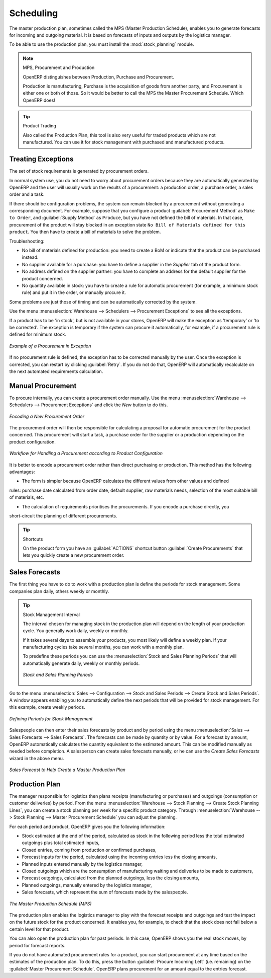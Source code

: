 .. index:: MPS
.. index:: Master Production Schedule
.. index:: Master Procurement Schedule

Scheduling
==========

The master production plan, sometimes called the MPS (Master Production Schedule), enables you to
generate forecasts for incoming and outgoing material. It is based on forecasts of inputs and outputs
by the logistics manager.

To be able to use the production plan, you must install the :mod:`stock_planning` module.


.. note:: MPS, Procurement and Production

   OpenERP distinguishes between Production, Purchase and Procurement.

   Production is manufacturing, Purchase is the acquisition of goods from another party,
   and Procurement is either one or both of those. So it would be better to call the
   MPS the Master Procurement Schedule. Which OpenERP does!

.. tip:: Product Trading

    Also called the Production Plan, this tool is also very useful for traded products which are not
    manufactured.
    You can use it for stock management with purchased and manufactured products.

Treating Exceptions
-------------------

The set of stock requirements is generated by procurement orders.

In normal system use, you do not need to worry about procurement orders because they are automatically
generated by OpenERP and the user will usually work on the results of a procurement: a production
order, a purchase order, a sales order and a task.

If there should be configuration problems, the system can remain blocked by a procurement without
generating a corresponding document. For example, suppose that you configure a product :guilabel:`Procurement Method`
as ``Make to Order``, and :guilabel:`Supply Method` as ``Produce``, but you have not defined the bill of materials. In that case, procurement of the product will stay blocked in an exception state ``No Bill of Materials defined for this product``. You then have to create a bill of materials to solve the problem.

Troubleshooting:

* No bill of materials defined for production: you need to create a BoM or indicate
  that the product can be purchased instead.

* No supplier available for a purchase: you have to define a supplier in the `Supplier` tab
  of the product form.

* No address defined on the supplier partner: you have to complete an address for the default supplier
  for the product concerned.

* No quantity available in stock: you have to create a rule for automatic procurement (for example, a
  minimum stock rule) and put it in the order, or manually procure it.

Some problems are just those of timing and can be automatically corrected by the system.

Use the menu :menuselection:`Warehouse --> Schedulers --> Procurement Exceptions` to see all the exceptions.

If a product has to be 'in stock', but is not available in your stores, OpenERP will make the
exception as 'temporary' or 'to be corrected'. The exception is temporary if the system can procure
it automatically, for example, if a procurement rule is defined for minimum stock.

.. figure:: images/mrp_exception.png
   :scale: 75
   :align: center

   *Example of a Procurement in Exception*

If no procurement rule is defined, the exception has to be corrected manually by the user. Once the
exception is corrected, you can restart by clicking :guilabel:`Retry`. If you do not do that, 
OpenERP will automatically recalculate on the next automated requirements calculation.

Manual Procurement
------------------

To procure internally, you can create a procurement order manually. Use the menu
:menuselection:`Warehouse --> Schedulers --> Procurement Exceptions` and click the `New` button to do this.

.. figure:: images/mrp_procurement.png
   :scale: 75
   :align: center

   *Encoding a New Procurement Order*

The procurement order will then be responsible for calculating a proposal for automatic procurement
for the product concerned. This procurement will start a task, a purchase order for the supplier or
a production depending on the product configuration.

.. figure:: images/mrp_procurement_flow.png
   :scale: 65
   :align: center

   *Workflow for Handling a Procurement according to Product Configuration*

It is better to encode a procurement order rather than direct purchasing or production. This method
has the following advantages:

* The form is simpler because OpenERP calculates the different values from other values and defined
rules: purchase date calculated from order date, default supplier, raw materials needs, selection of
the most suitable bill of materials, etc.

* The calculation of requirements prioritises the procurements. If you encode a purchase directly, you
short-circuit the planning of different procurements.

.. tip:: Shortcuts

   On the product form you have an :guilabel:`ACTIONS` shortcut button :guilabel:`Create Procurements`
   that lets you quickly create a new procurement order.



.. index::
   single: module; stock_planning

.. index:: forecasts

Sales Forecasts
---------------

The first thing you have to do to work with a production plan is define the periods for stock management.
Some companies plan daily, others weekly or monthly.

.. tip:: Stock Management Interval

   The interval chosen for managing stock in the production plan will depend on the length of your
   production cycle. You generally work daily, weekly or monthly.

   If it takes several days to assemble your products, you most likely will define a weekly plan. If your
   manufacturing cycles take several months, you can work with a monthly plan.
   
   To predefine these periods you can use the :menuselection:`Stock and Sales Planning Periods` that will automatically generate 
   daily, weekly or monthly periods.
   
   .. _fig-stfore:

   .. figure:: images/stock_sales_periods.png
	  :scale: 75
	  :align: center
	  
	  *Stock and Sales Planning Periods*

Go to the menu :menuselection:`Sales --> Configuration --> Stock and Sales Periods -->
Create Stock and Sales Periods`. A window appears enabling you to automatically define the next periods that will be
provided for stock management. For this example, create weekly periods.

.. figure:: images/sale_period.png
   :scale: 75
   :align: center

   *Defining Periods for Stock Management*

Salespeople can then enter their sales forecasts by product and by period using the menu
:menuselection:`Sales --> Sales Forecasts --> Sales Forecasts`. The forecasts can be
made by quantity or by value. For a forecast by amount, OpenERP automatically calculates the
quantity equivalent to the estimated amount. This can be modified manually as needed before
completion. A salesperson can create sales forecasts manually, or he can use the `Create Sales Forecasts` wizard in the above menu.

.. figure:: images/stock_sale_forecast.png
   :scale: 75
   :align: center

   *Sales Forecast to Help Create a Master Production Plan*

.. index::
   single: plan; production

Production Plan
---------------

The manager responsible for logistics then plans receipts (manufacturing or purchases) and outgoings
(consumption or customer deliveries) by period. From the menu :menuselection:`Warehouse --> Stock Planning --> Create Stock Planning Lines`, you can create a stock planning per week for a specific product category. Through  :menuselection:`Warehouse --> Stock Planning --> Master Procurement Schedule` you can adjust the planning.

For each period and product, OpenERP gives you the following information:

* Stock estimated at the end of the period, calculated as stock in the following period less the total
  estimated outgoings plus total estimated inputs,

* Closed entries, coming from production or confirmed purchases,

* Forecast inputs for the period, calculated using the incoming entries less the closing amounts,

* Planned inputs entered manually by the logistics manager,

* Closed outgoings which are the consumption of manufacturing waiting and deliveries to be made to
  customers,

* Forecast outgoings, calculated from the planned outgoings, less the closing amounts,

* Planned outgoings, manually entered by the logistics manager,

* Sales forecasts, which represent the sum of forecasts made by the salespeople.

.. figure:: images/stock_forecast.png
   :scale: 75
   :align: center

   *The Master Production Schedule (MPS)*

The production plan enables the logistics manager to play with the forecast receipts and
outgoings and test the impact on the future stock for the product concerned. It enables
you, for example, to check that the stock does not fall below a certain level for that product.

You can also open the production plan for past periods. In this case, OpenERP shows you the real
stock moves, by period for forecast reports.

If you do not have automated procurement rules for a product, you can start procurement at any time
based on the estimates of the production plan.
To do this, press the button :guilabel:`Procure Incoming Left` (i.e. remaining) on
the :guilabel:`Master Procurement Schedule`.
OpenERP plans procurement for an amount equal to the entries forecast.

.. Copyright © Open Object Press. All rights reserved.

.. You may take electronic copy of this publication and distribute it if you don't
.. change the content. You can also print a copy to be read by yourself only.

.. We have contracts with different publishers in different countries to sell and
.. distribute paper or electronic based versions of this book (translated or not)
.. in bookstores. This helps to distribute and promote the OpenERP product. It
.. also helps us to create incentives to pay contributors and authors using author
.. rights of these sales.

.. Due to this, grants to translate, modify or sell this book are strictly
.. forbidden, unless Tiny SPRL (representing Open Object Press) gives you a
.. written authorisation for this.

.. Many of the designations used by manufacturers and suppliers to distinguish their
.. products are claimed as trademarks. Where those designations appear in this book,
.. and Open Object Press was aware of a trademark claim, the designations have been
.. printed in initial capitals.

.. While every precaution has been taken in the preparation of this book, the publisher
.. and the authors assume no responsibility for errors or omissions, or for damages
.. resulting from the use of the information contained herein.

.. Published by Open Object Press, Grand Rosière, Belgium
